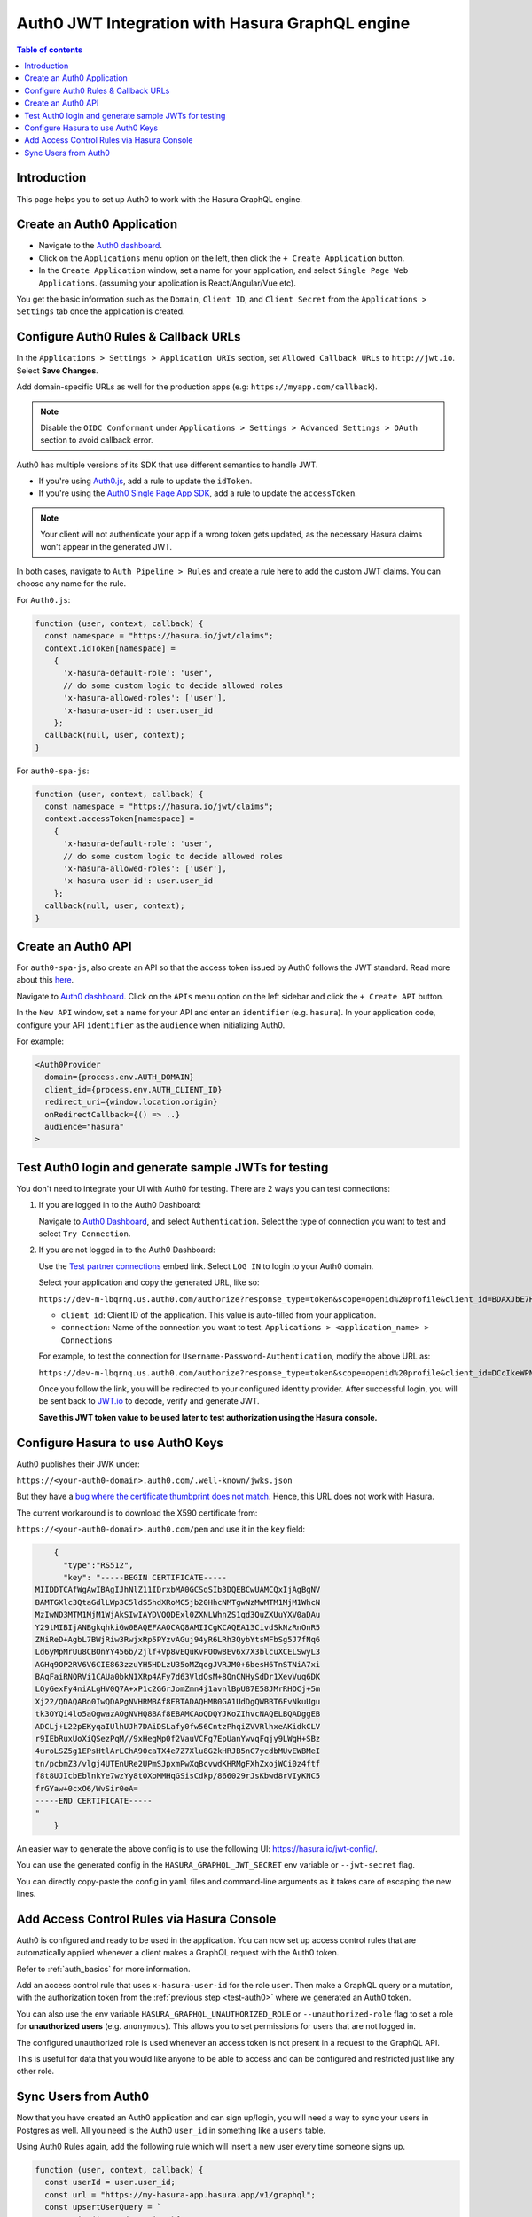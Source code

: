 .. meta::
   :description: Integrate Auth0 JWT with Hasura
   :keywords: hasura, docs, guide, authentication, auth, jwt, integration

.. _guides_auth0_jwt:

Auth0 JWT Integration with Hasura GraphQL engine
================================================

.. contents:: Table of contents
  :backlinks: none
  :depth: 1
  :local:

Introduction
------------

This page helps you to set up Auth0 to work with the Hasura GraphQL engine.

Create an Auth0 Application
---------------------------

- Navigate to the `Auth0 dashboard <https://manage.auth0.com>`__.
- Click on the ``Applications`` menu option on the left, then click the ``+ Create Application`` button.
- In the ``Create Application`` window, set a name for your application, and select ``Single Page Web Applications``. (assuming your
  application is React/Angular/Vue etc).

.. thumbnail:: /img/graphql/core/guides/create-client-popup.png
   :alt: Create an Auth0 application
   :width: 1000px

You get the basic information such as the ``Domain``, ``Client ID``, and ``Client Secret`` from the ``Applications > Settings`` tab
once the application is created.

Configure Auth0 Rules & Callback URLs
-------------------------------------

In the ``Applications > Settings > Application URIs`` section, set ``Allowed Callback URLs`` to ``http://jwt.io``. Select **Save Changes**. 

Add domain-specific URLs as well for the production apps (e.g: ``https://myapp.com/callback``).

.. note::

   Disable the ``OIDC Conformant`` under ``Applications > Settings > Advanced Settings > OAuth`` section to avoid callback error.

Auth0 has multiple versions of its SDK that use different semantics to handle JWT.

- If you're using `Auth0.js <https://auth0.com/docs/libraries/auth0js>`__, add a rule to update the ``idToken``.
- If you're using the `Auth0 Single Page App SDK <https://auth0.com/docs/libraries/auth0-spa-js>`__, add a rule to update the ``accessToken``.

.. note::
  Your client will not authenticate your app if a wrong token gets updated, as the necessary Hasura claims won't appear in the generated JWT.

In both cases, navigate to ``Auth Pipeline > Rules`` and create a rule here to add the custom JWT claims. You can choose any name for the rule.

For ``Auth0.js``:

.. code-block:: javascript

    function (user, context, callback) {
      const namespace = "https://hasura.io/jwt/claims";
      context.idToken[namespace] = 
        { 
          'x-hasura-default-role': 'user',
          // do some custom logic to decide allowed roles
          'x-hasura-allowed-roles': ['user'],
          'x-hasura-user-id': user.user_id
        };
      callback(null, user, context);
    }

For ``auth0-spa-js``:

.. code-block:: javascript

    function (user, context, callback) {
      const namespace = "https://hasura.io/jwt/claims";
      context.accessToken[namespace] =
        {
          'x-hasura-default-role': 'user',
          // do some custom logic to decide allowed roles
          'x-hasura-allowed-roles': ['user'],
          'x-hasura-user-id': user.user_id
        };
      callback(null, user, context);
    }

.. _test-auth0:

Create an Auth0 API
-------------------

For ``auth0-spa-js``, also create an API so that the access token issued by Auth0 follows the JWT standard. Read more about this
`here <https://auth0.com/docs/tokens/access-tokens#json-web-token-access-tokens>`__.

Navigate to `Auth0 dashboard <https://manage.auth0.com>`__.
Click on the ``APIs`` menu option on the left sidebar and click the ``+ Create API`` button.

In the ``New API`` window, set a name for your API and enter an ``identifier`` (e.g. ``hasura``).
In your application code, configure your API ``identifier`` as the ``audience`` when initializing Auth0.

For example:

.. code-block:: javascript

    <Auth0Provider
      domain={process.env.AUTH_DOMAIN}
      client_id={process.env.AUTH_CLIENT_ID}
      redirect_uri={window.location.origin}
      onRedirectCallback={() => ..}
      audience="hasura"
    >

Test Auth0 login and generate sample JWTs for testing
-----------------------------------------------------

You don't need to integrate your UI with Auth0 for testing. There are 2 ways you can test connections:

1. If you are logged in to the Auth0 Dashboard:

   Navigate to `Auth0 Dashboard <https://manage.auth0.com/dashboard/undefined/dev-m-lbqrnq?_gl=1*w5qijx*rollup_ga*MTY0OTM2NjY1OS4xNjQ0Mzk3OTA3*rollup_ga_F1G3E656YZ*MTY0NDUxMDI0NS4xMC4xLjE2NDQ1MTAyODAuMjU.>`__,
   and select ``Authentication``. Select the type of connection you want to test and select ``Try Connection``.

2. If you are not logged in to the Auth0 Dashboard:

   Use the `Test partner connections <https://auth0.com/docs/authenticate/identity-providers/test-connections#test-partner-connections>`__ embed link.
   Select ``LOG IN`` to login to your Auth0 domain.

   Select your application and copy the generated URL, like so:

   ``https://dev-m-lbqrnq.us.auth0.com/authorize?response_type=token&scope=openid%20profile&client_id=BDAXJbE7Hw0Jhm4CL0UlAXmgrwebDFfj&redirect_uri=http://jwt.io&connection=THE_CONNECTION_YOU_WANT_TO_TEST``

   .. thumbnail:: /img/graphql/core/auth/auth0-login-url.png
      :alt: auth0 login
      :width: 750 px

   - ``client_id``: Client ID of the application. This value is auto-filled from your application.
   - ``connection``: Name of the connection you want to test. ``Applications > <application_name> > Connections``

   For example, to test the connection for ``Username-Password-Authentication``, modify the above URL as:

   ``https://dev-m-lbqrnq.us.auth0.com/authorize?response_type=token&scope=openid%20profile&client_id=DCcIkeWPNxtDEjdiI94SODLQEB2WBuYb&redirect_uri=http://jwt.io&connection=Username-Password-Authentication``

   Once you follow the link, you will be redirected to your configured identity provider. After successful login, you will be sent back to
   `JWT.io <https://jwt.io/>`__ to decode, verify and generate JWT.

   .. thumbnail:: /img/graphql/core/auth/jwt-io-debug.png
      :alt: JWT debug on jwt.io
      :width: 900px

   **Save this JWT token value to be used later to test authorization using the Hasura console.**


Configure Hasura to use Auth0 Keys
----------------------------------

Auth0 publishes their JWK under:

``https://<your-auth0-domain>.auth0.com/.well-known/jwks.json``

But they have a `bug where the certificate thumbprint does not match <https://community.auth0.com/t/certificate-thumbprint-is-longer-than-20-bytes/7794/3>`__.
Hence, this URL does not work with Hasura.

The current workaround is to download the X590 certificate from:

``https://<your-auth0-domain>.auth0.com/pem`` and use it in the ``key`` field:

.. code-block:: json

        {
          "type":"RS512",
          "key": "-----BEGIN CERTIFICATE-----
    MIIDDTCAfWgAwIBAgIJhNlZ11IDrxbMA0GCSqSIb3DQEBCwUAMCQxIjAgBgNV
    BAMTGXlc3QtaGdlLWp3C5ldS5hdXRoMC5jb20HhcNMTgwNzMwMTM1MjM1WhcN
    MzIwND3MTM1MjM1WjAkSIwIAYDVQQDExl0ZXNLWhnZS1qd3QuZXUuYXV0aDAu
    Y29tMIBIjANBgkqhkiGw0BAQEFAAOCAQ8AMIICgKCAQEA13CivdSkNzRnOnR5
    ZNiReD+AgbL7BWjRiw3RwjxRp5PYzvAGuj94yR6LRh3QybYtsMFbSg5J7fNq6
    Ld6yMpMrUu8CBOnYY456b/2jlf+Vp8vEQuKvPOOw8Ev6x7X3blcuXCELSwyL3
    AGHq9OP2RV6V6CIE863zzuYH5HDLzU35oMZqogJVRJM0+6besH6TnSTNiA7xi
    BAqFaiRNQRVi1CAUa0bkN1XRp4AFy7d63VldOsM+8QnCNHySdDr1XevVuq6DK
    LQyGexFy4niALgHV0Q7A+xP1c2G6rJomZmn4j1avnlBpU87E58JMrRHOCj+5m
    Xj22/QDAQABo0IwQDAPgNVHRMBAf8EBTADAQHMB0GA1UdDgQWBBT6FvNkuUgu
    tk3OYQi4lo5aOgwazAOgNVHQ8BAf8EBAMCAoQDQYJKoZIhvcNAQELBQADggEB
    ADCLj+L22pEKyqaIUlhUJh7DAiDSLafy0fw56CntzPhqiZVVRlhxeAKidkCLV
    r9IEbRuxUoXiQSezPqM//9xHegMp0f2VauVCFg7EpUanYwvqFqjy9LWgH+SBz
    4uroLSZ5g1EPsHtlArLChA90caTX4e7Z7Xlu8G2kHRJB5nC7ycdbMUvEWBMeI
    tn/pcbmZ3/vlgj4UTEnURe2UPmSJpxmPwXqBcvwdKHRMgFXhZxojWCi0z4ftf
    f8t8UJIcbEblnkYe7wzYy8tOXoMMHqGSisCdkp/866029rJsKbwd8rVIyKNC5
    frGYaw+0cxO6/WvSir0eA=
    -----END CERTIFICATE-----
    "
        }

An easier way to generate the above config is to use the following UI: https://hasura.io/jwt-config/.

You can use the generated config in the ``HASURA_GRAPHQL_JWT_SECRET`` env variable or ``--jwt-secret`` flag.

You can directly copy-paste the config in ``yaml`` files and command-line arguments as it takes care of escaping the new lines.

.. thumbnail:: /img/graphql/core/auth/jwt-config-generated.png
   :width: 750px
   :alt: Generated JWT config

Add Access Control Rules via Hasura Console
-------------------------------------------

Auth0 is configured and ready to be used in the application. You can now set up access control rules that are automatically applied whenever a
client makes a GraphQL request with the Auth0 token.

Refer to :ref:`auth_basics` for more information.

Add an access control rule that uses ``x-hasura-user-id`` for the role ``user``.
Then make a GraphQL query or a mutation, with the authorization token from the :ref:`previous step <test-auth0>` where we generated an Auth0 token.

.. image:: https://graphql-engine-cdn.hasura.io/img/jwt-header-auth-hasura.png
   :alt: JWT token used as bearer token on hasura console
   :width: 1200px

You can also use the env variable ``HASURA_GRAPHQL_UNAUTHORIZED_ROLE`` or ``--unauthorized-role`` flag to set a role for **unauthorized users**
(e.g. ``anonymous``). This allows you to set permissions for users that are not logged in.

The configured unauthorized role is used whenever an access token is not present in a request to the GraphQL API. 

This is useful for data that you would like anyone to be able to access and can be configured and restricted just like any other role.

Sync Users from Auth0
---------------------

Now that you have created an Auth0 application and can sign up/login, you will need a way to sync your users in Postgres as well.
All you need is the Auth0 ``user_id`` in something like a ``users`` table.

Using Auth0 Rules again, add the following rule which will insert a new user every time someone signs up.

.. code-block:: javascript

   function (user, context, callback) {
     const userId = user.user_id;
     const url = "https://my-hasura-app.hasura.app/v1/graphql";
     const upsertUserQuery = `
       mutation($userId: String!){
         insert_users(objects: [{ id: $userId }], on_conflict: { constraint: users_pkey, update_columns: [] }) {
           affected_rows
         }
       }`
     const graphqlReq = { "query": upsertUserQuery, "variables": { "userId": userId } }

     request.post({
         headers: {'content-type' : 'application/json', 'x-hasura-admin-secret': configuration.HASURA_ADMIN_SECRET},
         url:   url,
         body:  JSON.stringify(graphqlReq)
     }, function(error, response, body){
          console.log(body);
          callback(null, user, context);
     });
   }

Make sure to specify the ``HASURA_ADMIN_SECRET`` variable in the ``Rules > Settings`` section of Auth0.

That’s it! This rule will be triggered on every successful sign up/login and sync your Auth0 user into your postgres database.

.. note::

   We need to use an ``upsert`` operation here because social logins do not distinguish between sign-up and login. Hence, we need to run this rule
   every time a successful login is made and do nothing if the user already exists.


.. admonition:: Local dev with Auth0 rules

   The sync step will require a reachable endpoint to Hasura and this is not possible in localhost. You can use `ngrok <https://ngrok.com/>`__ or
   similar services to expose your locally running Hasura with a public endpoint temporarily.
